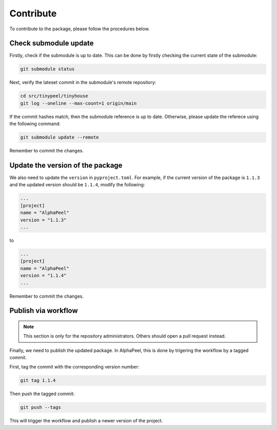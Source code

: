 Contribute
==========

To contribute to the package, please follow the procedures below.

Check submodule update
----------------------

Firstly, check if the submodule is up to date. This can be done by firstly checking the current state of the submodule:

.. code-block:: console

    git submodule status

Next, verify the lateset commit in the submodule's remote repository:

.. code-block:: console
    
    cd src/tinypeel/tinyhouse
    git log --oneline --max-count=1 origin/main

If the commit hashes match, then the submodule reference is up to date. Otherwise, please update the referece using the following command:

.. code-block:: console

    git submodule update --remote

Remember to commit the changes.

Update the version of the package
---------------------------------

We also need to update the ``version`` in ``pyproject.toml``. For example, if the current version of the package is ``1.1.3`` and the updated version should be ``1.1.4``, modify the following:

.. code-block:: toml

    ...
    [project]
    name = "AlphaPeel"
    version = "1.1.3"
    ...

to 

.. code-block:: toml

    ...
    [project]
    name = "AlphaPeel"
    version = "1.1.4"
    ...

Remember to commit the changes.

Publish via workflow
--------------------

.. note::

    This section is only for the repository administrators. Others should open a pull request instead.

Finally, we need to publish the updated package. In AlphaPeel, this is done by trigering the workflow by a tagged commit.

First, tag the commit with the corresponding version number: 

.. code-block:: console

    git tag 1.1.4

Then push the tagged commit:

.. code-block:: console

    git push --tags

This will trigger the workflow and publish a newer version of the project.